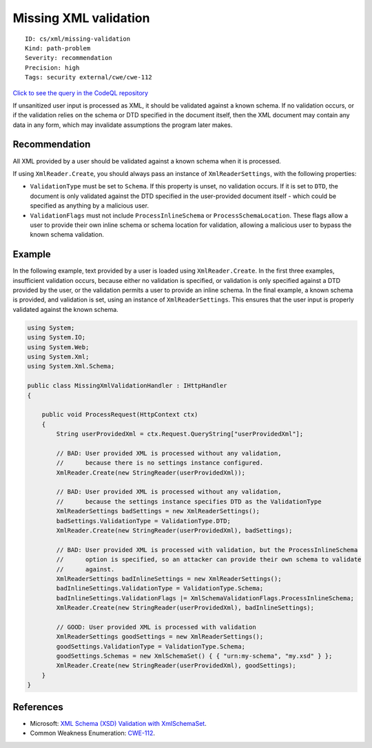 Missing XML validation
======================

::

    ID: cs/xml/missing-validation
    Kind: path-problem
    Severity: recommendation
    Precision: high
    Tags: security external/cwe/cwe-112

`Click to see the query in the CodeQL
repository <https://github.com/github/codeql/tree/main/csharp/ql/src/Security%20Features/CWE-112/MissingXMLValidation.ql>`__

If unsanitized user input is processed as XML, it should be validated
against a known schema. If no validation occurs, or if the validation
relies on the schema or DTD specified in the document itself, then the
XML document may contain any data in any form, which may invalidate
assumptions the program later makes.

Recommendation
--------------

All XML provided by a user should be validated against a known schema
when it is processed.

If using ``XmlReader.Create``, you should always pass an instance of
``XmlReaderSettings``, with the following properties:

-  ``ValidationType`` must be set to ``Schema``. If this property is
   unset, no validation occurs. If it is set to ``DTD``, the document is
   only validated against the DTD specified in the user-provided
   document itself - which could be specified as anything by a malicious
   user.
-  ``ValidationFlags`` must not include ``ProcessInlineSchema`` or
   ``ProcessSchemaLocation``. These flags allow a user to provide their
   own inline schema or schema location for validation, allowing a
   malicious user to bypass the known schema validation.

Example
-------

In the following example, text provided by a user is loaded using
``XmlReader.Create``. In the first three examples, insufficient
validation occurs, because either no validation is specified, or
validation is only specified against a DTD provided by the user, or the
validation permits a user to provide an inline schema. In the final
example, a known schema is provided, and validation is set, using an
instance of ``XmlReaderSettings``. This ensures that the user input is
properly validated against the known schema.

.. code:: csharp

    using System;
    using System.IO;
    using System.Web;
    using System.Xml;
    using System.Xml.Schema;

    public class MissingXmlValidationHandler : IHttpHandler
    {

        public void ProcessRequest(HttpContext ctx)
        {
            String userProvidedXml = ctx.Request.QueryString["userProvidedXml"];

            // BAD: User provided XML is processed without any validation,
            //      because there is no settings instance configured.
            XmlReader.Create(new StringReader(userProvidedXml));

            // BAD: User provided XML is processed without any validation,
            //      because the settings instance specifies DTD as the ValidationType
            XmlReaderSettings badSettings = new XmlReaderSettings();
            badSettings.ValidationType = ValidationType.DTD;
            XmlReader.Create(new StringReader(userProvidedXml), badSettings);

            // BAD: User provided XML is processed with validation, but the ProcessInlineSchema
            //      option is specified, so an attacker can provide their own schema to validate
            //      against.
            XmlReaderSettings badInlineSettings = new XmlReaderSettings();
            badInlineSettings.ValidationType = ValidationType.Schema;
            badInlineSettings.ValidationFlags |= XmlSchemaValidationFlags.ProcessInlineSchema;
            XmlReader.Create(new StringReader(userProvidedXml), badInlineSettings);

            // GOOD: User provided XML is processed with validation
            XmlReaderSettings goodSettings = new XmlReaderSettings();
            goodSettings.ValidationType = ValidationType.Schema;
            goodSettings.Schemas = new XmlSchemaSet() { { "urn:my-schema", "my.xsd" } };
            XmlReader.Create(new StringReader(userProvidedXml), goodSettings);
        }
    }

References
----------

-  Microsoft: `XML Schema (XSD) Validation with
   XmlSchemaSet <https://msdn.microsoft.com/en-us/library/3740e0b5(v=vs.110).aspx>`__.
-  Common Weakness Enumeration:
   `CWE-112 <https://cwe.mitre.org/data/definitions/112.html>`__.
